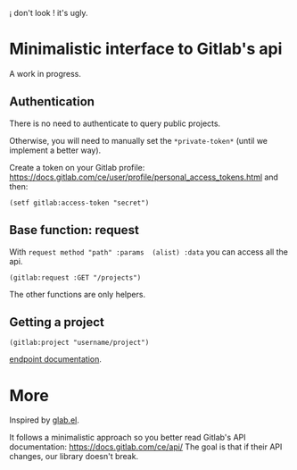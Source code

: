 
¡ don't look ! it's ugly.

* Minimalistic interface to Gitlab's api

A work in progress.

** Authentication

There is no need to authenticate to query public projects.

Otherwise, you will need to  manually set the =*private-token*= (until
we implement a better way).

Create      a       token      on      your       Gitlab      profile:
[[https://docs.gitlab.com/ce/user/profile/personal_access_tokens.html][https://docs.gitlab.com/ce/user/profile/personal_access_tokens.html]]
and then:

: (setf gitlab:access-token "secret")


** Base function: request

With =request method "path" :params  (alist) :data= you can access all
the api.

: (gitlab:request :GET "/projects")

The other functions are only helpers.

** Getting a project

: (gitlab:project "username/project")


[[https://docs.gitlab.com/ce/api/projects.html#get-single-project][endpoint documentation]].


* More

Inspired by [[https://gitlab.com/tarsius/glab][glab.el]].

It follows  a minimalistic  approach so you  better read  Gitlab's API
documentation: https://docs.gitlab.com/ce/api/  The goal is
that if their API changes, our library doesn't break.
